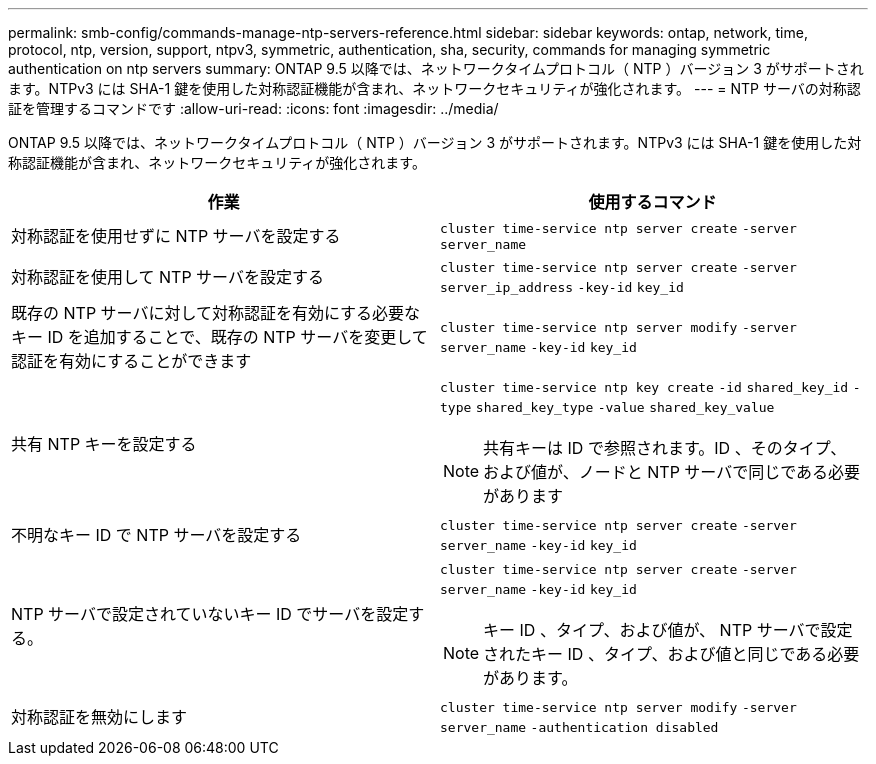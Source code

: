 ---
permalink: smb-config/commands-manage-ntp-servers-reference.html 
sidebar: sidebar 
keywords: ontap, network, time, protocol, ntp, version, support, ntpv3, symmetric, authentication, sha, security, commands for managing symmetric authentication on ntp servers 
summary: ONTAP 9.5 以降では、ネットワークタイムプロトコル（ NTP ）バージョン 3 がサポートされます。NTPv3 には SHA-1 鍵を使用した対称認証機能が含まれ、ネットワークセキュリティが強化されます。 
---
= NTP サーバの対称認証を管理するコマンドです
:allow-uri-read: 
:icons: font
:imagesdir: ../media/


[role="lead"]
ONTAP 9.5 以降では、ネットワークタイムプロトコル（ NTP ）バージョン 3 がサポートされます。NTPv3 には SHA-1 鍵を使用した対称認証機能が含まれ、ネットワークセキュリティが強化されます。

|===
| 作業 | 使用するコマンド 


 a| 
対称認証を使用せずに NTP サーバを設定する
 a| 
`cluster time-service ntp server create` `-server` `server_name`



 a| 
対称認証を使用して NTP サーバを設定する
 a| 
`cluster time-service ntp server create` `-server` `server_ip_address` `-key-id` `key_id`



 a| 
既存の NTP サーバに対して対称認証を有効にする必要なキー ID を追加することで、既存の NTP サーバを変更して認証を有効にすることができます
 a| 
`cluster time-service ntp server modify` `-server` `server_name` `-key-id` `key_id`



 a| 
共有 NTP キーを設定する
 a| 
`cluster time-service ntp key create` `-id` `shared_key_id` `-type` `shared_key_type` `-value` `shared_key_value`

[NOTE]
====
共有キーは ID で参照されます。ID 、そのタイプ、および値が、ノードと NTP サーバで同じである必要があります

====


 a| 
不明なキー ID で NTP サーバを設定する
 a| 
`cluster time-service ntp server create` `-server` `server_name` `-key-id` `key_id`



 a| 
NTP サーバで設定されていないキー ID でサーバを設定する。
 a| 
`cluster time-service ntp server create` `-server` `server_name` `-key-id` `key_id`

[NOTE]
====
キー ID 、タイプ、および値が、 NTP サーバで設定されたキー ID 、タイプ、および値と同じである必要があります。

====


 a| 
対称認証を無効にします
 a| 
`cluster time-service ntp server modify` `-server` `server_name` `-authentication disabled`

|===